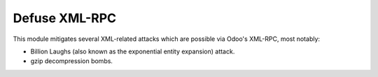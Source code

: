==============
Defuse XML-RPC
==============

This module mitigates several XML-related attacks which are possible via Odoo's
XML-RPC, most notably:

- Billion Laughs (also known as the exponential entity expansion) attack.
- gzip decompression bombs.
